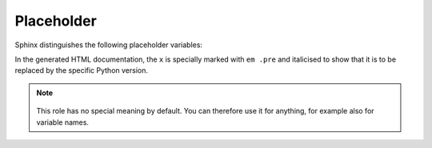 Placeholder
===========

Sphinx distinguishes the following placeholder variables:

.. rst:role:: envvar

    Environment variable that also creates a reference to the appropriate
   :rst:dir:`envvar` directive if it exists.

.. rst:role:: file

    The name of a file or directory. Curly brackets can be used to specify a
   variable part, for example::
   
        … is installed in :file:`/usr/lib/python3.{x}/site-packages` …

In the generated HTML documentation, the ``x`` is specially marked with ``em
.pre`` and italicised to show that it is to be replaced by the specific Python
version.

.. rst:role:: makevar

    The name of a :command:`make` variable

.. rst:role:: samp

   Text example, such as code within which curly braces can be used to indicate
   a variable part, as in :rst:role:`file` or in :samp:`print 1+{VARIABLE}`.
  
   As of Sphinx≥1.8, curly braces can be displayed with a backslash (``\``).

.. note::
    .. rst:role:: content

   This role has no special meaning by default. You can therefore use it for
   anything, for example also for variable names.

.. seealso::
   * `Sphinx awesome sampdirective
     <https://github.com/kai687/sphinxawesome-sampdirective>`_
